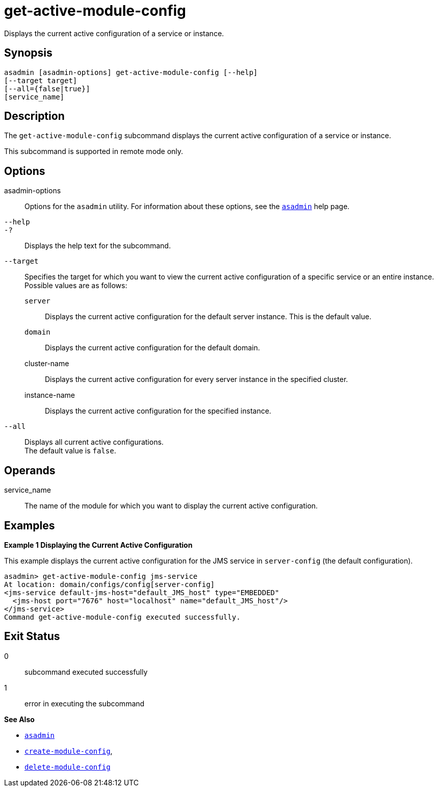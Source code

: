 [[get-active-module-config]]
= get-active-module-config

Displays the current active configuration of a service or instance.

[[synopsis]]
== Synopsis

[source,shell]
----
asadmin [asadmin-options] get-active-module-config [--help]
[--target target]
[--all={false|true}]
[service_name]
----

[[description]]
== Description

The `get-active-module-config` subcommand displays the current active configuration of a service or instance.

This subcommand is supported in remote mode only.

[[options]]
== Options

asadmin-options::
  Options for the `asadmin` utility. For information about these options, see the xref:Technical Documentation/Payara Server Documentation/Command Reference/asadmin.adoc#asadmin-1m[`asadmin`] help page.
`--help`::
`-?`::
  Displays the help text for the subcommand.
`--target`::
  Specifies the target for which you want to view the current active configuration of a specific service or an entire instance. +
  Possible values are as follows: +
  `server`;;
    Displays the current active configuration for the default server instance. This is the default value.
  `domain`;;
    Displays the current active configuration for the default domain.
  cluster-name;;
    Displays the current active configuration for every server instance in the specified cluster.
  instance-name;;
    Displays the current active configuration for the specified instance.
`--all`::
  Displays all current active configurations. +
  The default value is `false`.

[[operands]]
== Operands

service_name::
  The name of the module for which you want to display the current active configuration.

[[examples]]
== Examples

[[example-1]]
*Example 1 Displaying the Current Active Configuration*

This example displays the current active configuration for the JMS service in `server-config` (the default configuration).

[source,shell]
----
asadmin> get-active-module-config jms-service
At location: domain/configs/config[server-config]
<jms-service default-jms-host="default_JMS_host" type="EMBEDDED"
  <jms-host port="7676" host="localhost" name="default_JMS_host"/>
</jms-service>
Command get-active-module-config executed successfully.
----

[[exit-status]]
== Exit Status

0::
  subcommand executed successfully
1::
  error in executing the subcommand

*See Also*

* xref:Technical Documentation/Payara Server Documentation/Command Reference/asadmin.adoc#asadmin-1m[`asadmin`]
* xref:Technical Documentation/Payara Server Documentation/Command Reference/create-module-config.adoc#create-module-config[`create-module-config`],
* xref:Technical Documentation/Payara Server Documentation/Command Reference/delete-module-config.adoc#delete-module-config[`delete-module-config`]



